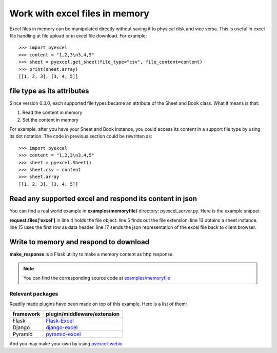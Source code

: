 ===============================
Work with excel files in memory
===============================

Excel files in memory can be manipulated directly without saving it to physical disk and vice versa. This is useful in excel file handling at file upload or in excel file download. For example::

    >>> import pyexcel
    >>> content = "1,2,3\n3,4,5"
    >>> sheet = pyexcel.get_sheet(file_type="csv", file_content=content)
    >>> print(sheet.array)
    [[1, 2, 3], [3, 4, 5]]

file type as its attributes
--------------------------------------------------------------------------------

Since version 0.3.0, each supported file types became an attribute of the Sheet and
Book class. What it means is that:

#. Read the content in memory
#. Set the content in memory 

For example, after you have your Sheet and Book instance, you could access its content in a support file type by using its dot notation. The code in previous section could be rewritten as::

    >>> import pyexcel
    >>> content = "1,2,3\n3,4,5"
    >>> sheet = pyexcel.Sheet()
    >>> sheet.csv = content
    >>> sheet.array
    [[1, 2, 3], [3, 4, 5]]

	
Read any supported excel and respond its content in json
----------------------------------------------------------------------

You can find a real world example in **examples/memoryfile/** directory: pyexcel_server.py. Here is the example snippet

.. code-block:: python
    :linenos:
    :emphasize-lines: 4,5,8,10

    def upload():
        if request.method == 'POST' and 'excel' in request.files:
            # handle file upload
            filename = request.files['excel'].filename
            extension = filename.split(".")[-1]
            # Obtain the file extension and content
            # pass a tuple instead of a file name
            content = request.files['excel'].read()
            if sys.version_info[0] > 2:
                # in order to support python
                # have to decode bytes to str
                content = content.decode('utf-8')
            sheet = pe.get_sheet(file_type=extension, file_content=content)
            # then use it as usual
            sheet.name_columns_by_row(0)
            # respond with a json
            return jsonify({"result": sheet.dict})
        return render_template('upload.html')

**request.files['excel']** in line 4 holds the file object. line 5 finds out the file extension. line 13 obtains a sheet instance. line 15 uses the first row as data header. line 17 sends the json representation of the excel file back to client browser.

Write to memory and respond to download
-------------------------------------------

.. code-block:: python
    :linenos:

    data = [
        [...],
        ...
    ]
    
    @app.route('/download')
    def download():
        sheet = pe.Sheet(data)
        output = make_response(sheet.csv)
        output.headers["Content-Disposition"] = "attachment; filename=export.csv"
        output.headers["Content-type"] = "text/csv"
        return output

**make_response** is a Flask utility to make a memory content as http response.

.. note:: 
   You can find the corresponding source code at `examples/memoryfile <https://github.com/chfw/pyexcel/tree/master/examples/memoryfile>`_

Relevant packages
=================

Readily made plugins have been made on top of this example. Here is a list of them:

============== ============================
framework      plugin/middleware/extension
============== ============================
Flask          `Flask-Excel`_
Django         `django-excel`_
Pyramid        `pyramid-excel`_
============== ============================

.. _Flask-Excel: https://github.com/chfw/Flask-Excel
.. _django-excel: https://github.com/chfw/django-excel
.. _pyramid-excel: https://github.com/chfw/pyramid-excel

And you may make your own by using `pyexcel-webio <https://github.com/chfw/pyexcel-webio>`_
